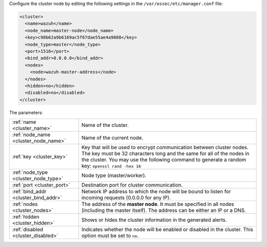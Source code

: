 .. Copyright (C) 2015, Wazuh, Inc.

Configure the cluster node by editing the following settings in the ``/var/ossec/etc/manager.conf`` file:

.. code-block:: xml

  <cluster>
    <name>wazuh</name>
    <node_name>master-node</node_name>
    <key>c98b62a9b6169ac5f67dae55ae4a9088</key>
    <node_type>master</node_type>
    <port>1516</port>
    <bind_addr>0.0.0.0</bind_addr>
    <nodes>
      <node>wazuh-master-address</node>
    </nodes>
    <hidden>no</hidden>
    <disabled>no</disabled>
  </cluster>

The parameters:

+-------------------------------------+-----------------------------------------------------------------------------------------------------------------------------------------------------------------------------------------------------------------------------------------------------+
|:ref:`name <cluster_name>`           | Name of the cluster.                                                                                                                                                                                                                                |
+-------------------------------------+-----------------------------------------------------------------------------------------------------------------------------------------------------------------------------------------------------------------------------------------------------+
|:ref:`node_name <cluster_node_name>` | Name of the current node.                                                                                                                                                                                                                           |
+-------------------------------------+-----------------------------------------------------------------------------------------------------------------------------------------------------------------------------------------------------------------------------------------------------+
|:ref:`key <cluster_key>`             | Key that will be used to encrypt communication between cluster nodes. The key must be 32 characters long and the same for all of the nodes in the cluster. You may use the following command to generate a random key: ``openssl rand -hex 16``     |
+-------------------------------------+-----------------------------------------------------------------------------------------------------------------------------------------------------------------------------------------------------------------------------------------------------+
|:ref:`node_type <cluster_node_type>` | Node type (master/worker).                                                                                                                                                                                                                          |
+-------------------------------------+-----------------------------------------------------------------------------------------------------------------------------------------------------------------------------------------------------------------------------------------------------+
|:ref:`port <cluster_port>`           | Destination port for cluster communication.                                                                                                                                                                                                         |
+-------------------------------------+-----------------------------------------------------------------------------------------------------------------------------------------------------------------------------------------------------------------------------------------------------+
|:ref:`bind_addr <cluster_bind_addr>` | Network IP address to which the node will be bound to listen for incoming requests (0.0.0.0 for any IP).                                                                                                                                            |
+-------------------------------------+-----------------------------------------------------------------------------------------------------------------------------------------------------------------------------------------------------------------------------------------------------+
|:ref:`nodes <cluster_nodes>`         | The address of the **master node**. It must be specified in all nodes (including the master itself). The address can be either an IP or a DNS.                                                                                                      |
+-------------------------------------+-----------------------------------------------------------------------------------------------------------------------------------------------------------------------------------------------------------------------------------------------------+
|:ref:`hidden <cluster_hidden>`       | Shows or hides the cluster information in the generated alerts.                                                                                                                                                                                     |
+-------------------------------------+-----------------------------------------------------------------------------------------------------------------------------------------------------------------------------------------------------------------------------------------------------+
|:ref:`disabled <cluster_disabled>`   | Indicates whether the node will be enabled or disabled in the cluster. This option must be set to ``no``.                                                                                                                                           |
+-------------------------------------+-----------------------------------------------------------------------------------------------------------------------------------------------------------------------------------------------------------------------------------------------------+

.. End of include file
